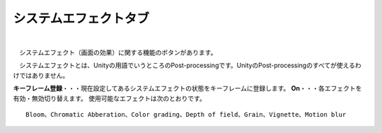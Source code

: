 .. index:: システムエフェクトタブ（リボンバー）

####################################
システムエフェクトタブ
####################################

.. image:: ../img/screen_ribbon_syseff.png
    :align: center

| 

　システムエフェクト（画面の効果）に関する機能のボタンがあります。

　システムエフェクトとは、Unityの用語でいうところのPost-processingです。UnityのPost-processingのすべてが使えるわけではありません。


**キーフレーム登録**・・・現在設定してあるシステムエフェクトの状態をキーフレームに登録します。
**On**・・・各エフェクトを有効・無効切り替えます。
使用可能なエフェクトは次のとおりです。

::
    
    Bloom、Chromatic Abberation、Color grading、Depth of field、Grain、Vignette、Motion blur